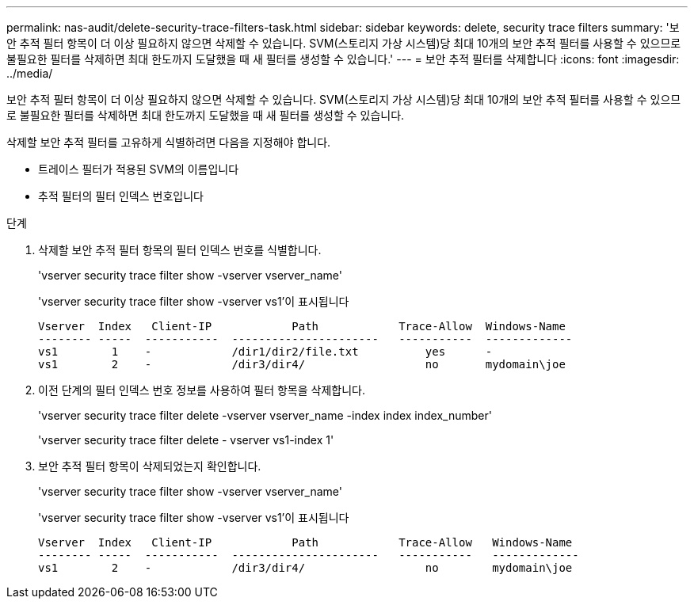 ---
permalink: nas-audit/delete-security-trace-filters-task.html 
sidebar: sidebar 
keywords: delete, security trace filters 
summary: '보안 추적 필터 항목이 더 이상 필요하지 않으면 삭제할 수 있습니다. SVM(스토리지 가상 시스템)당 최대 10개의 보안 추적 필터를 사용할 수 있으므로 불필요한 필터를 삭제하면 최대 한도까지 도달했을 때 새 필터를 생성할 수 있습니다.' 
---
= 보안 추적 필터를 삭제합니다
:icons: font
:imagesdir: ../media/


[role="lead"]
보안 추적 필터 항목이 더 이상 필요하지 않으면 삭제할 수 있습니다. SVM(스토리지 가상 시스템)당 최대 10개의 보안 추적 필터를 사용할 수 있으므로 불필요한 필터를 삭제하면 최대 한도까지 도달했을 때 새 필터를 생성할 수 있습니다.

삭제할 보안 추적 필터를 고유하게 식별하려면 다음을 지정해야 합니다.

* 트레이스 필터가 적용된 SVM의 이름입니다
* 추적 필터의 필터 인덱스 번호입니다


.단계
. 삭제할 보안 추적 필터 항목의 필터 인덱스 번호를 식별합니다.
+
'vserver security trace filter show -vserver vserver_name'

+
'vserver security trace filter show -vserver vs1'이 표시됩니다

+
[listing]
----

Vserver  Index   Client-IP            Path            Trace-Allow  Windows-Name
-------- -----  -----------  ----------------------   -----------  -------------
vs1        1    -            /dir1/dir2/file.txt          yes      -
vs1        2    -            /dir3/dir4/                  no       mydomain\joe
----
. 이전 단계의 필터 인덱스 번호 정보를 사용하여 필터 항목을 삭제합니다.
+
'vserver security trace filter delete -vserver vserver_name -index index index_number'

+
'vserver security trace filter delete - vserver vs1-index 1'

. 보안 추적 필터 항목이 삭제되었는지 확인합니다.
+
'vserver security trace filter show -vserver vserver_name'

+
'vserver security trace filter show -vserver vs1'이 표시됩니다

+
[listing]
----

Vserver  Index   Client-IP            Path            Trace-Allow   Windows-Name
-------- -----  -----------  ----------------------   -----------   -------------
vs1        2    -            /dir3/dir4/                  no        mydomain\joe
----

